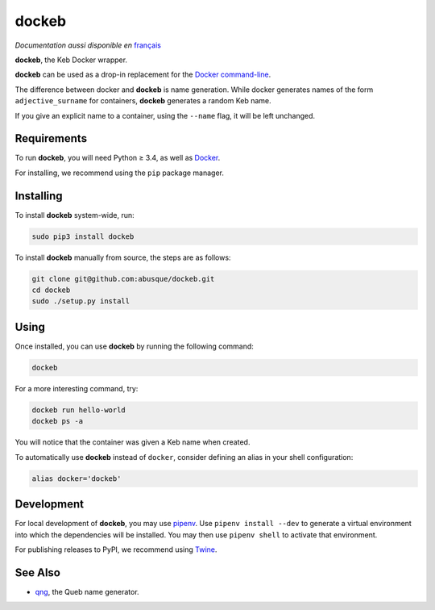======
dockeb
======

.. image:: https://img.shields.io/pypi/v/dockeb.svg
   :target: https://pypi.org/project/dockeb/
   :alt: PyPI

*Documentation aussi disponible en* `français <README.fr.rst>`_

**dockeb**, the Keb Docker wrapper.

**dockeb** can be used as a drop-in replacement for the
`Docker command-line <https://docs.docker.com/engine/reference/commandline/cli/>`_.

The difference between docker and **dockeb** is name generation. While
docker generates names of the form ``adjective_surname`` for
containers, **dockeb** generates a random Keb name.

If you give an explicit name to a container, using the ``--name``
flag, it will be left unchanged.

Requirements
------------

To run **dockeb**, you will need Python ≥ 3.4, as well as `Docker
<https://docs.docker.com/>`_.

For installing, we recommend using the ``pip`` package manager.

Installing
----------

To install **dockeb** system-wide, run:

.. code-block:: sh

   sudo pip3 install dockeb

To install **dockeb** manually from source, the steps are as follows:

.. code-block:: sh

   git clone git@github.com:abusque/dockeb.git
   cd dockeb
   sudo ./setup.py install

Using
-----

Once installed, you can use **dockeb** by running the following command:

.. code-block:: sh

   dockeb

For a more interesting command, try:

.. code-block:: sh

   dockeb run hello-world
   dockeb ps -a

You will notice that the container was given a Keb name when created.

To automatically use **dockeb** instead of ``docker``, consider
defining an alias in your shell configuration:

.. code-block:: sh

   alias docker='dockeb'

Development
-----------

For local development of **dockeb**, you may use
`pipenv <https://docs.pipenv.org/>`_. Use ``pipenv install --dev`` to
generate a virtual environment into which the dependencies will be
installed. You may then use ``pipenv shell`` to activate that
environment.

For publishing releases to PyPI, we recommend using
`Twine <https://pypi.org/project/twine/>`_.

See Also
--------

* `qng <https://github.com/abusque/qng>`_, the Queb name generator.
